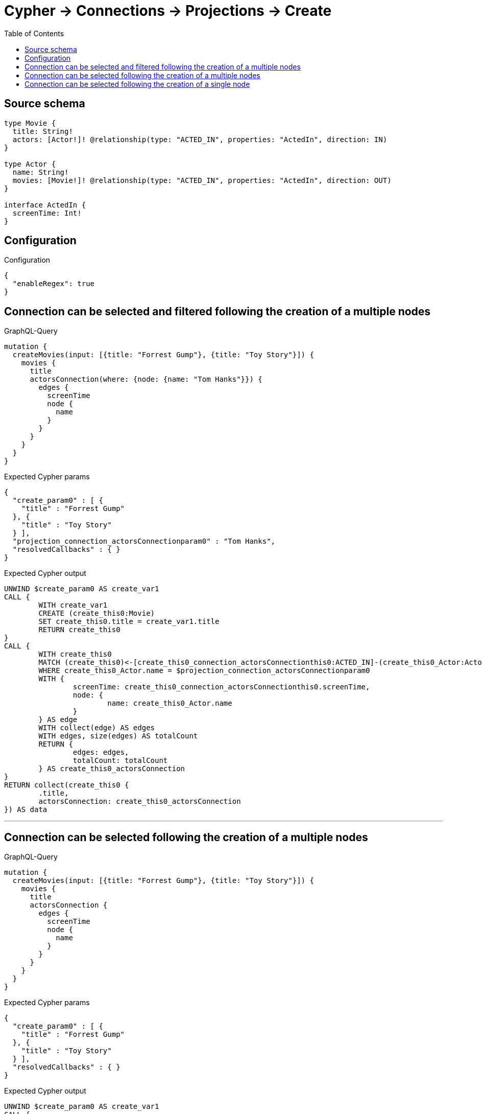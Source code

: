 :toc:

= Cypher -> Connections -> Projections -> Create

== Source schema

[source,graphql,schema=true]
----
type Movie {
  title: String!
  actors: [Actor!]! @relationship(type: "ACTED_IN", properties: "ActedIn", direction: IN)
}

type Actor {
  name: String!
  movies: [Movie!]! @relationship(type: "ACTED_IN", properties: "ActedIn", direction: OUT)
}

interface ActedIn {
  screenTime: Int!
}
----

== Configuration

.Configuration
[source,json,schema-config=true]
----
{
  "enableRegex": true
}
----
== Connection can be selected and filtered following the creation of a multiple nodes

.GraphQL-Query
[source,graphql]
----
mutation {
  createMovies(input: [{title: "Forrest Gump"}, {title: "Toy Story"}]) {
    movies {
      title
      actorsConnection(where: {node: {name: "Tom Hanks"}}) {
        edges {
          screenTime
          node {
            name
          }
        }
      }
    }
  }
}
----

.Expected Cypher params
[source,json]
----
{
  "create_param0" : [ {
    "title" : "Forrest Gump"
  }, {
    "title" : "Toy Story"
  } ],
  "projection_connection_actorsConnectionparam0" : "Tom Hanks",
  "resolvedCallbacks" : { }
}
----

.Expected Cypher output
[source,cypher]
----
UNWIND $create_param0 AS create_var1
CALL {
	WITH create_var1
	CREATE (create_this0:Movie)
	SET create_this0.title = create_var1.title
	RETURN create_this0
}
CALL {
	WITH create_this0
	MATCH (create_this0)<-[create_this0_connection_actorsConnectionthis0:ACTED_IN]-(create_this0_Actor:Actor)
	WHERE create_this0_Actor.name = $projection_connection_actorsConnectionparam0
	WITH {
		screenTime: create_this0_connection_actorsConnectionthis0.screenTime,
		node: {
			name: create_this0_Actor.name
		}
	} AS edge
	WITH collect(edge) AS edges
	WITH edges, size(edges) AS totalCount
	RETURN {
		edges: edges,
		totalCount: totalCount
	} AS create_this0_actorsConnection
}
RETURN collect(create_this0 {
	.title,
	actorsConnection: create_this0_actorsConnection
}) AS data
----

'''

== Connection can be selected following the creation of a multiple nodes

.GraphQL-Query
[source,graphql]
----
mutation {
  createMovies(input: [{title: "Forrest Gump"}, {title: "Toy Story"}]) {
    movies {
      title
      actorsConnection {
        edges {
          screenTime
          node {
            name
          }
        }
      }
    }
  }
}
----

.Expected Cypher params
[source,json]
----
{
  "create_param0" : [ {
    "title" : "Forrest Gump"
  }, {
    "title" : "Toy Story"
  } ],
  "resolvedCallbacks" : { }
}
----

.Expected Cypher output
[source,cypher]
----
UNWIND $create_param0 AS create_var1
CALL {
	WITH create_var1
	CREATE (create_this0:Movie)
	SET create_this0.title = create_var1.title
	RETURN create_this0
}
CALL {
	WITH create_this0
	MATCH (create_this0)<-[create_this0_connection_actorsConnectionthis0:ACTED_IN]-(create_this0_Actor:Actor)
	WITH {
		screenTime: create_this0_connection_actorsConnectionthis0.screenTime,
		node: {
			name: create_this0_Actor.name
		}
	} AS edge
	WITH collect(edge) AS edges
	WITH edges, size(edges) AS totalCount
	RETURN {
		edges: edges,
		totalCount: totalCount
	} AS create_this0_actorsConnection
}
RETURN collect(create_this0 {
	.title,
	actorsConnection: create_this0_actorsConnection
}) AS data
----

'''

== Connection can be selected following the creation of a single node

.GraphQL-Query
[source,graphql]
----
mutation {
  createMovies(input: [{title: "Forrest Gump"}]) {
    movies {
      title
      actorsConnection {
        edges {
          screenTime
          node {
            name
          }
        }
      }
    }
  }
}
----

.Expected Cypher params
[source,json]
----
{
  "create_param0" : [ {
    "title" : "Forrest Gump"
  } ],
  "resolvedCallbacks" : { }
}
----

.Expected Cypher output
[source,cypher]
----
UNWIND $create_param0 AS create_var1
CALL {
	WITH create_var1
	CREATE (create_this0:Movie)
	SET create_this0.title = create_var1.title
	RETURN create_this0
}
CALL {
	WITH create_this0
	MATCH (create_this0)<-[create_this0_connection_actorsConnectionthis0:ACTED_IN]-(create_this0_Actor:Actor)
	WITH {
		screenTime: create_this0_connection_actorsConnectionthis0.screenTime,
		node: {
			name: create_this0_Actor.name
		}
	} AS edge
	WITH collect(edge) AS edges
	WITH edges, size(edges) AS totalCount
	RETURN {
		edges: edges,
		totalCount: totalCount
	} AS create_this0_actorsConnection
}
RETURN collect(create_this0 {
	.title,
	actorsConnection: create_this0_actorsConnection
}) AS data
----

'''

